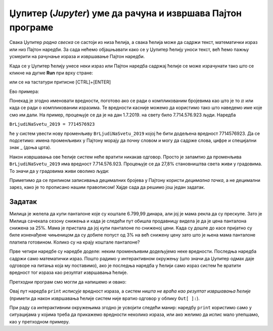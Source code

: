 Џупитер (*Jupyter*) уме да рачуна и извршава Пајтон програме
==============================================================================================


Свака Џупитер *радна свеска* се састоји из низа ћелија, а свака ћелија може да садржи текст, математички израз или низ Пајтон
наредби. За сада нећемо објашњавати како се у Џупитер ћелију уноси текст, већ ћемо пажњу усмерити на рачунање израза и извршавање Пајтон наредби.

.. ytpopup:: mImADOceGoc
   :width: 735
   :height: 415
   :align: center

Када се у Џупитер ћелију унесе неки израз или Пајтон наредба садржај ћелије се може израчунати тако што се кликне на дугме **Run** при врху стране:


.. image:: ../../_images/JupyterMenuRun.jpg
   :width: 600px
   :align: center


или се на тастатури притисне [CTRL]+[ENTER]

Ево примера:

.. ipython::

   In [1]: 3 * 19

   In [1]: (12 + 51) * 14

   In [1]: 2**(5**3)


.. questionnote::

   Коју операцију у Пајтону означавамо са  две звездице?


Понекад је згодно именовати вредности, поготово ако се ради о компликованим бројевима као што је то :math:`\pi` или када се ради о компликованим изразима. Те вредности касније можемо да користимо тако што наведемо име које смо им дали. На пример, процењује се да је на дан 1.7.2019. на свету било 7.714.576.923 људи. Наредба

``BrLjudiNaSvetu_2019 = 7714576923``

ће у систем увести нову променљиву ``BrLjudiNaSvetu_2019`` којој ће бити додељена вредност 7714576923. Да се подсетимо: имена променљивих у Пајтону морају да почну словом и могу да садрже слова, цифре и специјални знак _ (доња црта).

.. ipython::

   In [1]: BrLjudiNaSvetu_2019 = 7714576923

Након извршавања ове ћелије систем неће вратити никакав одговор. Просто је запамтио да променљива ``BrLjudiNaSvetu_2019`` има вредност 7.714.576.923. Процењује се да 27,8% становништва света живи у градовима. То значи да у градовима живи оволико људи:

.. ipython::

   In [1]: BrLjudiNaSvetu_2019 * 27.8 / 100

Приметимо да се приликом записивања децималних бројева у Пајтону користи *децимална тачка*, а не децимални зарез, како је то прописано нашим правописом!
Хајде сада да решимо још један задатак.

Задатак
--------------

Милица је желела да купи панталоне које су коштале 6.799,99 динара, али јој је мама рекла да су прескупе. Зато је Милица сачекала сезону снижења и када је следећи пут обишла продавницу видела је да је цена панталона снижена за 25%. Мама је пристала да јој купи панталоне по сниженој цени. Када су дошле до касе пријатно су биле изненађене чињеницом да су добиле попуст од 3% на већ снижену цену зато што је њена мама панталоне платила готовином. Колико су на крају коштале панталоне?

.. ipython::

   In [1]: cena = 6799.99
      ...: popust1 = cena * 25 / 100
      ...: niza_cena = cena - popust1
      ...: popust2 = niza_cena * 3 / 100
      ...: niza_cena - popust2

Прве четири наредбе су наредбе доделе: неким променљивим додељујемо неке вредности. Последња наредба садржи само математички израз. Пошто радимо у интерактивном окружењу (што значи да Џупитер одмах даје одговоре на питања која му поставимо), ако је последња наредба у ћелији само израз систем ће вратити вредност тог израза као резултат извршавања ћелије.

Претходни програм смо могли да напишемо и овако:

.. ipython::

   In [1]: cena = 6799.99
      ...: popust1 = cena * 25 / 100
      ...: niza_cena = cena - popust1
      ...: popust2 = niza_cena * 3 / 100
      ...: print("Pantalone su na kraju kostale", niza_cena - popust2, "din")

Овај пут наредба ``print`` *исписује* вредност израза, а систем *ништа не враћа као резултат извршавања ћелије* (примети да након извршавања ћелије систем није вратио одговор у облику ``Out[ ]:``).

При раду са интерактивним окружењима згодно је усвојити следећи манир: наредбу ``print`` користимо само у ситуацијама у којима треба да прикажемо вредности неколико израза, или ако желимо да испис мало улепшамо, као у претходном примеру.

